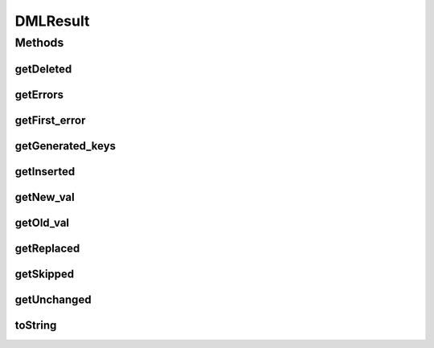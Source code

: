 .. java:import:: com.rethinkdb.model DBObject

.. java:import:: java.util List

DMLResult
=========

.. java:package:: com.rethinkdb.response.model
   :noindex:

.. java:type:: public class DMLResult

Methods
-------
getDeleted
^^^^^^^^^^

.. java:method:: public int getDeleted()
   :outertype: DMLResult

   always 0 for an insert operation

getErrors
^^^^^^^^^

.. java:method:: public int getErrors()
   :outertype: DMLResult

   the number of errors encountered while performing the insert.

getFirst_error
^^^^^^^^^^^^^^

.. java:method:: public String getFirst_error()
   :outertype: DMLResult

   if errors were encountered, contains the text of the first error.

getGenerated_keys
^^^^^^^^^^^^^^^^^

.. java:method:: public List<String> getGenerated_keys()
   :outertype: DMLResult

   a list of generated primary keys in case the primary keys for some documents were missing (capped to 100000).

getInserted
^^^^^^^^^^^

.. java:method:: public int getInserted()
   :outertype: DMLResult

   the number of documents that were succesfully inserted.

getNew_val
^^^^^^^^^^

.. java:method:: public DBObject getNew_val()
   :outertype: DMLResult

   if returnVals is set to true, contains the inserted/updated document.

   :return: new value

getOld_val
^^^^^^^^^^

.. java:method:: public DBObject getOld_val()
   :outertype: DMLResult

   if returnVals is set to true, contains null.

   :return: old value

getReplaced
^^^^^^^^^^^

.. java:method:: public int getReplaced()
   :outertype: DMLResult

   the number of documents that were updated when upsert is used.

getSkipped
^^^^^^^^^^

.. java:method:: public int getSkipped()
   :outertype: DMLResult

   always 0 for an insert operation

getUnchanged
^^^^^^^^^^^^

.. java:method:: public int getUnchanged()
   :outertype: DMLResult

   the number of documents that would have been modified, except that the new value was the same as the old value when doing an upsert.

toString
^^^^^^^^

.. java:method:: @Override public String toString()
   :outertype: DMLResult

